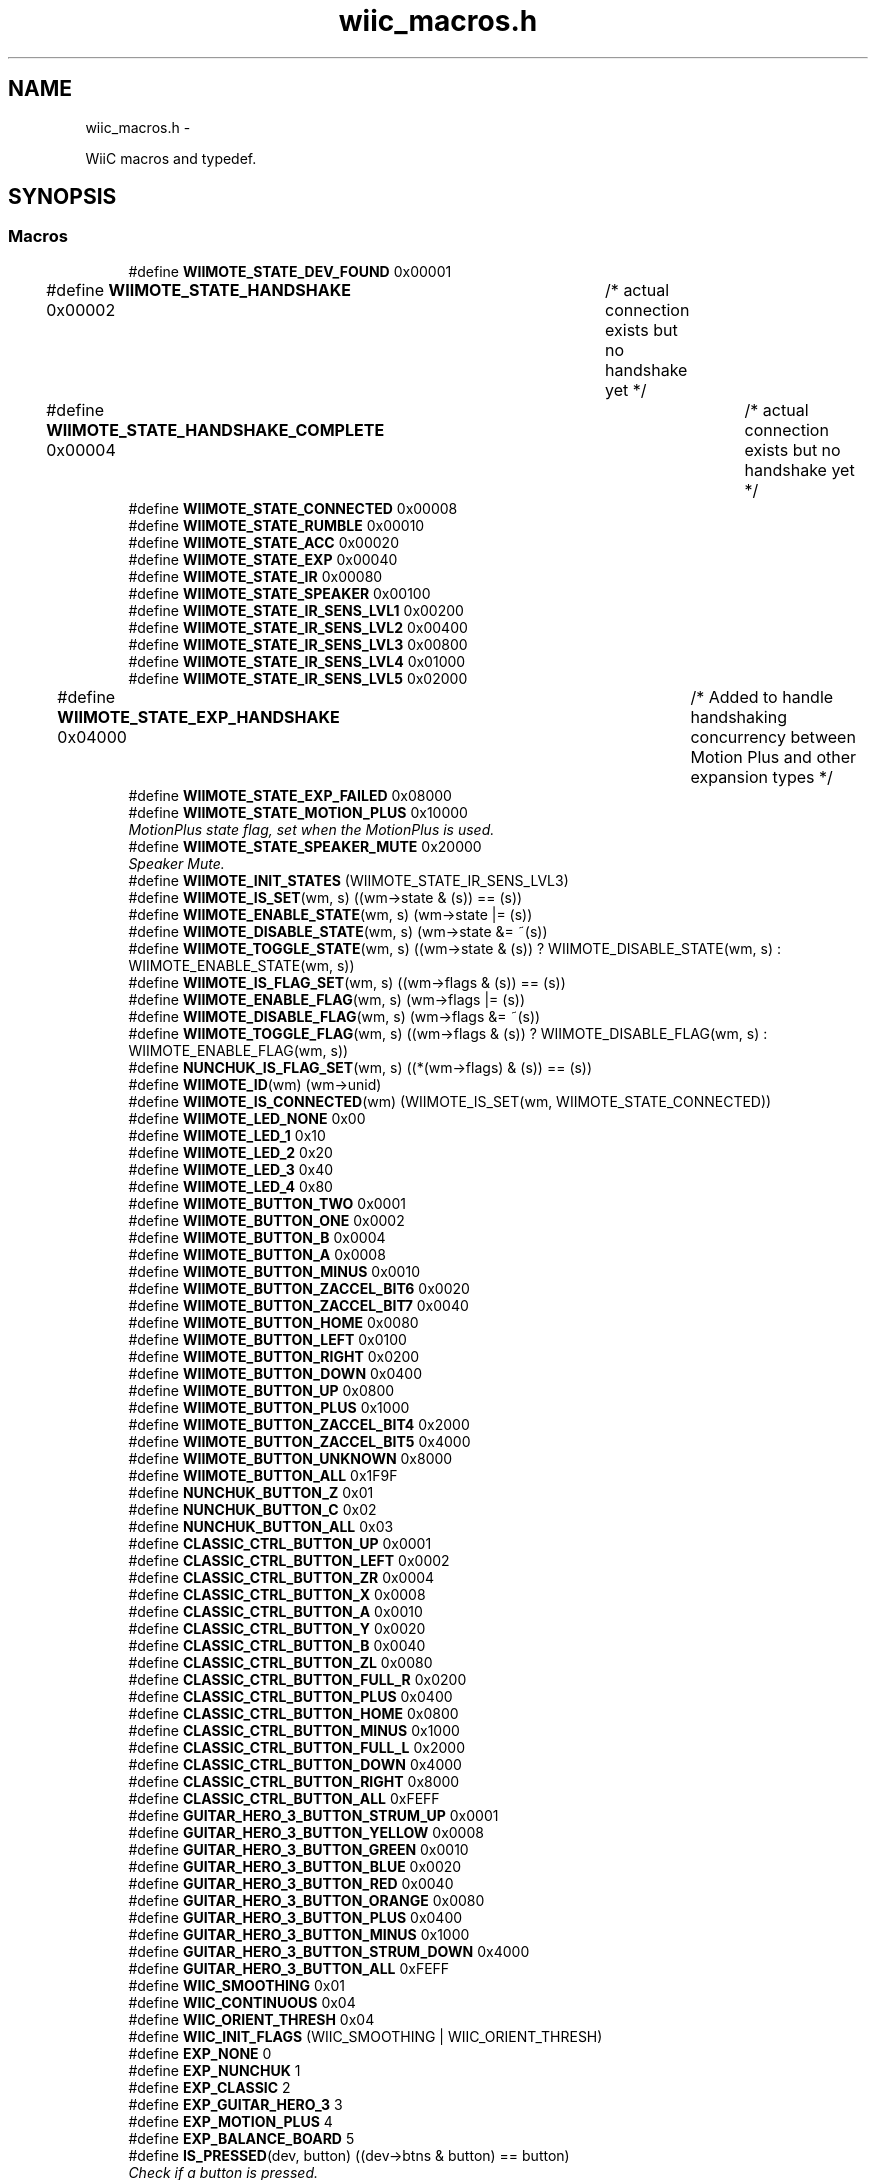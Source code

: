 .TH "wiic_macros.h" 3 "Sun Dec 9 2012" "Version 9001" "OpenGL Flythrough" \" -*- nroff -*-
.ad l
.nh
.SH NAME
wiic_macros.h \- 
.PP
WiiC macros and typedef\&.  

.SH SYNOPSIS
.br
.PP
.SS "Macros"

.in +1c
.ti -1c
.RI "#define \fBWIIMOTE_STATE_DEV_FOUND\fP   0x00001"
.br
.ti -1c
.RI "#define \fBWIIMOTE_STATE_HANDSHAKE\fP   0x00002	/* actual connection exists but no handshake yet */"
.br
.ti -1c
.RI "#define \fBWIIMOTE_STATE_HANDSHAKE_COMPLETE\fP   0x00004	/* actual connection exists but no handshake yet */"
.br
.ti -1c
.RI "#define \fBWIIMOTE_STATE_CONNECTED\fP   0x00008"
.br
.ti -1c
.RI "#define \fBWIIMOTE_STATE_RUMBLE\fP   0x00010"
.br
.ti -1c
.RI "#define \fBWIIMOTE_STATE_ACC\fP   0x00020"
.br
.ti -1c
.RI "#define \fBWIIMOTE_STATE_EXP\fP   0x00040"
.br
.ti -1c
.RI "#define \fBWIIMOTE_STATE_IR\fP   0x00080"
.br
.ti -1c
.RI "#define \fBWIIMOTE_STATE_SPEAKER\fP   0x00100"
.br
.ti -1c
.RI "#define \fBWIIMOTE_STATE_IR_SENS_LVL1\fP   0x00200"
.br
.ti -1c
.RI "#define \fBWIIMOTE_STATE_IR_SENS_LVL2\fP   0x00400"
.br
.ti -1c
.RI "#define \fBWIIMOTE_STATE_IR_SENS_LVL3\fP   0x00800"
.br
.ti -1c
.RI "#define \fBWIIMOTE_STATE_IR_SENS_LVL4\fP   0x01000"
.br
.ti -1c
.RI "#define \fBWIIMOTE_STATE_IR_SENS_LVL5\fP   0x02000"
.br
.ti -1c
.RI "#define \fBWIIMOTE_STATE_EXP_HANDSHAKE\fP   0x04000	/* Added to handle handshaking concurrency between Motion Plus and other expansion types */"
.br
.ti -1c
.RI "#define \fBWIIMOTE_STATE_EXP_FAILED\fP   0x08000"
.br
.ti -1c
.RI "#define \fBWIIMOTE_STATE_MOTION_PLUS\fP   0x10000"
.br
.RI "\fIMotionPlus state flag, set when the MotionPlus is used\&. \fP"
.ti -1c
.RI "#define \fBWIIMOTE_STATE_SPEAKER_MUTE\fP   0x20000"
.br
.RI "\fISpeaker Mute\&. \fP"
.ti -1c
.RI "#define \fBWIIMOTE_INIT_STATES\fP   (WIIMOTE_STATE_IR_SENS_LVL3)"
.br
.ti -1c
.RI "#define \fBWIIMOTE_IS_SET\fP(wm, s)   ((wm->state & (s)) == (s))"
.br
.ti -1c
.RI "#define \fBWIIMOTE_ENABLE_STATE\fP(wm, s)   (wm->state |= (s))"
.br
.ti -1c
.RI "#define \fBWIIMOTE_DISABLE_STATE\fP(wm, s)   (wm->state &= ~(s))"
.br
.ti -1c
.RI "#define \fBWIIMOTE_TOGGLE_STATE\fP(wm, s)   ((wm->state & (s)) ? WIIMOTE_DISABLE_STATE(wm, s) : WIIMOTE_ENABLE_STATE(wm, s))"
.br
.ti -1c
.RI "#define \fBWIIMOTE_IS_FLAG_SET\fP(wm, s)   ((wm->flags & (s)) == (s))"
.br
.ti -1c
.RI "#define \fBWIIMOTE_ENABLE_FLAG\fP(wm, s)   (wm->flags |= (s))"
.br
.ti -1c
.RI "#define \fBWIIMOTE_DISABLE_FLAG\fP(wm, s)   (wm->flags &= ~(s))"
.br
.ti -1c
.RI "#define \fBWIIMOTE_TOGGLE_FLAG\fP(wm, s)   ((wm->flags & (s)) ? WIIMOTE_DISABLE_FLAG(wm, s) : WIIMOTE_ENABLE_FLAG(wm, s))"
.br
.ti -1c
.RI "#define \fBNUNCHUK_IS_FLAG_SET\fP(wm, s)   ((*(wm->flags) & (s)) == (s))"
.br
.ti -1c
.RI "#define \fBWIIMOTE_ID\fP(wm)   (wm->unid)"
.br
.ti -1c
.RI "#define \fBWIIMOTE_IS_CONNECTED\fP(wm)   (WIIMOTE_IS_SET(wm, WIIMOTE_STATE_CONNECTED))"
.br
.ti -1c
.RI "#define \fBWIIMOTE_LED_NONE\fP   0x00"
.br
.ti -1c
.RI "#define \fBWIIMOTE_LED_1\fP   0x10"
.br
.ti -1c
.RI "#define \fBWIIMOTE_LED_2\fP   0x20"
.br
.ti -1c
.RI "#define \fBWIIMOTE_LED_3\fP   0x40"
.br
.ti -1c
.RI "#define \fBWIIMOTE_LED_4\fP   0x80"
.br
.ti -1c
.RI "#define \fBWIIMOTE_BUTTON_TWO\fP   0x0001"
.br
.ti -1c
.RI "#define \fBWIIMOTE_BUTTON_ONE\fP   0x0002"
.br
.ti -1c
.RI "#define \fBWIIMOTE_BUTTON_B\fP   0x0004"
.br
.ti -1c
.RI "#define \fBWIIMOTE_BUTTON_A\fP   0x0008"
.br
.ti -1c
.RI "#define \fBWIIMOTE_BUTTON_MINUS\fP   0x0010"
.br
.ti -1c
.RI "#define \fBWIIMOTE_BUTTON_ZACCEL_BIT6\fP   0x0020"
.br
.ti -1c
.RI "#define \fBWIIMOTE_BUTTON_ZACCEL_BIT7\fP   0x0040"
.br
.ti -1c
.RI "#define \fBWIIMOTE_BUTTON_HOME\fP   0x0080"
.br
.ti -1c
.RI "#define \fBWIIMOTE_BUTTON_LEFT\fP   0x0100"
.br
.ti -1c
.RI "#define \fBWIIMOTE_BUTTON_RIGHT\fP   0x0200"
.br
.ti -1c
.RI "#define \fBWIIMOTE_BUTTON_DOWN\fP   0x0400"
.br
.ti -1c
.RI "#define \fBWIIMOTE_BUTTON_UP\fP   0x0800"
.br
.ti -1c
.RI "#define \fBWIIMOTE_BUTTON_PLUS\fP   0x1000"
.br
.ti -1c
.RI "#define \fBWIIMOTE_BUTTON_ZACCEL_BIT4\fP   0x2000"
.br
.ti -1c
.RI "#define \fBWIIMOTE_BUTTON_ZACCEL_BIT5\fP   0x4000"
.br
.ti -1c
.RI "#define \fBWIIMOTE_BUTTON_UNKNOWN\fP   0x8000"
.br
.ti -1c
.RI "#define \fBWIIMOTE_BUTTON_ALL\fP   0x1F9F"
.br
.ti -1c
.RI "#define \fBNUNCHUK_BUTTON_Z\fP   0x01"
.br
.ti -1c
.RI "#define \fBNUNCHUK_BUTTON_C\fP   0x02"
.br
.ti -1c
.RI "#define \fBNUNCHUK_BUTTON_ALL\fP   0x03"
.br
.ti -1c
.RI "#define \fBCLASSIC_CTRL_BUTTON_UP\fP   0x0001"
.br
.ti -1c
.RI "#define \fBCLASSIC_CTRL_BUTTON_LEFT\fP   0x0002"
.br
.ti -1c
.RI "#define \fBCLASSIC_CTRL_BUTTON_ZR\fP   0x0004"
.br
.ti -1c
.RI "#define \fBCLASSIC_CTRL_BUTTON_X\fP   0x0008"
.br
.ti -1c
.RI "#define \fBCLASSIC_CTRL_BUTTON_A\fP   0x0010"
.br
.ti -1c
.RI "#define \fBCLASSIC_CTRL_BUTTON_Y\fP   0x0020"
.br
.ti -1c
.RI "#define \fBCLASSIC_CTRL_BUTTON_B\fP   0x0040"
.br
.ti -1c
.RI "#define \fBCLASSIC_CTRL_BUTTON_ZL\fP   0x0080"
.br
.ti -1c
.RI "#define \fBCLASSIC_CTRL_BUTTON_FULL_R\fP   0x0200"
.br
.ti -1c
.RI "#define \fBCLASSIC_CTRL_BUTTON_PLUS\fP   0x0400"
.br
.ti -1c
.RI "#define \fBCLASSIC_CTRL_BUTTON_HOME\fP   0x0800"
.br
.ti -1c
.RI "#define \fBCLASSIC_CTRL_BUTTON_MINUS\fP   0x1000"
.br
.ti -1c
.RI "#define \fBCLASSIC_CTRL_BUTTON_FULL_L\fP   0x2000"
.br
.ti -1c
.RI "#define \fBCLASSIC_CTRL_BUTTON_DOWN\fP   0x4000"
.br
.ti -1c
.RI "#define \fBCLASSIC_CTRL_BUTTON_RIGHT\fP   0x8000"
.br
.ti -1c
.RI "#define \fBCLASSIC_CTRL_BUTTON_ALL\fP   0xFEFF"
.br
.ti -1c
.RI "#define \fBGUITAR_HERO_3_BUTTON_STRUM_UP\fP   0x0001"
.br
.ti -1c
.RI "#define \fBGUITAR_HERO_3_BUTTON_YELLOW\fP   0x0008"
.br
.ti -1c
.RI "#define \fBGUITAR_HERO_3_BUTTON_GREEN\fP   0x0010"
.br
.ti -1c
.RI "#define \fBGUITAR_HERO_3_BUTTON_BLUE\fP   0x0020"
.br
.ti -1c
.RI "#define \fBGUITAR_HERO_3_BUTTON_RED\fP   0x0040"
.br
.ti -1c
.RI "#define \fBGUITAR_HERO_3_BUTTON_ORANGE\fP   0x0080"
.br
.ti -1c
.RI "#define \fBGUITAR_HERO_3_BUTTON_PLUS\fP   0x0400"
.br
.ti -1c
.RI "#define \fBGUITAR_HERO_3_BUTTON_MINUS\fP   0x1000"
.br
.ti -1c
.RI "#define \fBGUITAR_HERO_3_BUTTON_STRUM_DOWN\fP   0x4000"
.br
.ti -1c
.RI "#define \fBGUITAR_HERO_3_BUTTON_ALL\fP   0xFEFF"
.br
.ti -1c
.RI "#define \fBWIIC_SMOOTHING\fP   0x01"
.br
.ti -1c
.RI "#define \fBWIIC_CONTINUOUS\fP   0x04"
.br
.ti -1c
.RI "#define \fBWIIC_ORIENT_THRESH\fP   0x04"
.br
.ti -1c
.RI "#define \fBWIIC_INIT_FLAGS\fP   (WIIC_SMOOTHING | WIIC_ORIENT_THRESH)"
.br
.ti -1c
.RI "#define \fBEXP_NONE\fP   0"
.br
.ti -1c
.RI "#define \fBEXP_NUNCHUK\fP   1"
.br
.ti -1c
.RI "#define \fBEXP_CLASSIC\fP   2"
.br
.ti -1c
.RI "#define \fBEXP_GUITAR_HERO_3\fP   3"
.br
.ti -1c
.RI "#define \fBEXP_MOTION_PLUS\fP   4"
.br
.ti -1c
.RI "#define \fBEXP_BALANCE_BOARD\fP   5"
.br
.ti -1c
.RI "#define \fBIS_PRESSED\fP(dev, button)   ((dev->btns & button) == button)"
.br
.RI "\fICheck if a button is pressed\&. \fP"
.ti -1c
.RI "#define \fBIS_HELD\fP(dev, button)   ((dev->btns_held & button) == button)"
.br
.RI "\fICheck if a button is being held\&. \fP"
.ti -1c
.RI "#define \fBIS_RELEASED\fP(dev, button)   ((dev->btns_released & button) == button)"
.br
.RI "\fICheck if a button is released on this event\&. \fP"
.ti -1c
.RI "#define \fBIS_JUST_PRESSED\fP(dev, button)   (\fBIS_PRESSED\fP(dev, button) && !\fBIS_HELD\fP(dev, button))"
.br
.RI "\fICheck if a button has just been pressed this event\&. \fP"
.ti -1c
.RI "#define \fBWIIC_GET_IR_SENSITIVITY\fP(wm, lvl)"
.br
.RI "\fIReturn the IR sensitivity level\&. \fP"
.ti -1c
.RI "#define \fBWIIC_USING_ACC\fP(wm)   ((wm->state & WIIMOTE_STATE_ACC) == WIIMOTE_STATE_ACC)"
.br
.ti -1c
.RI "#define \fBWIIC_USING_EXP\fP(wm)   ((wm->state & WIIMOTE_STATE_EXP) == WIIMOTE_STATE_EXP)"
.br
.ti -1c
.RI "#define \fBWIIC_USING_IR\fP(wm)   ((wm->state & WIIMOTE_STATE_IR) == WIIMOTE_STATE_IR)"
.br
.ti -1c
.RI "#define \fBWIIC_USING_SPEAKER\fP(wm)   ((wm->state & WIIMOTE_STATE_SPEAKER) == WIIMOTE_STATE_SPEAKER)"
.br
.ti -1c
.RI "#define \fBWIIC_SPEAKER_MUTED\fP(wm)   ((wm->state & \fBWIIMOTE_STATE_SPEAKER_MUTE\fP) == \fBWIIMOTE_STATE_SPEAKER_MUTE\fP)"
.br
.ti -1c
.RI "#define \fBWIIC_USING_MOTION_PLUS\fP(wm)   ((wm->state & \fBWIIMOTE_STATE_MOTION_PLUS\fP) == \fBWIIMOTE_STATE_MOTION_PLUS\fP)"
.br
.ti -1c
.RI "#define \fBWIIC_IS_LED_SET\fP(wm, num)   ((wm->leds & WIIMOTE_LED_##num) == WIIMOTE_LED_##num)"
.br
.in -1c
.SS "Typedefs"

.in +1c
.ti -1c
.RI "typedef unsigned char \fBbyte\fP"
.br
.RI "\fITYPEDEFS\&. \fP"
.ti -1c
.RI "typedef char \fBsbyte\fP"
.br
.ti -1c
.RI "typedef void(* \fBwiic_read_cb\fP )(struct \fBwiimote_t\fP *wm, \fBbyte\fP *data, unsigned short len)"
.br
.ti -1c
.RI "typedef enum \fBaspect_t\fP \fBaspect_t\fP"
.br
.in -1c
.SS "Enumerations"

.in +1c
.ti -1c
.RI "enum \fBaspect_t\fP { \fBWIIC_ASPECT_4_3\fP, \fBWIIC_ASPECT_16_9\fP }"
.br
.RI "\fI\fBScreen\fP aspect ratio\&. \fP"
.in -1c
.SH "Detailed Description"
.PP 
WiiC macros and typedef\&. 

Contains all the macros to manage the state of the Wiimote, its component, and other devices, as well as some useful typedef\&. This header is included in \fBwiic\&.h\fP\&. 
.PP
Definition in file \fBwiic_macros\&.h\fP\&.
.SH "Macro Definition Documentation"
.PP 
.SS "#define IS_HELD(dev, button)   ((dev->btns_held & button) == button)"

.PP
Check if a button is being held\&. \fBParameters:\fP
.RS 4
\fIdev\fP Pointer to a \fBwiimote_t\fP or expansion structure\&. 
.br
\fIbutton\fP The button you are interested in\&. 
.RE
.PP
\fBReturns:\fP
.RS 4
1 if the button is held, 0 if not\&. 
.RE
.PP

.PP
Definition at line 171 of file wiic_macros\&.h\&.
.SS "#define IS_JUST_PRESSED(dev, button)   (\fBIS_PRESSED\fP(dev, button) && !\fBIS_HELD\fP(dev, button))"

.PP
Check if a button has just been pressed this event\&. \fBParameters:\fP
.RS 4
\fIdev\fP Pointer to a \fBwiimote_t\fP or expansion structure\&. 
.br
\fIbutton\fP The button you are interested in\&. 
.RE
.PP
\fBReturns:\fP
.RS 4
1 if the button is pressed, 0 if not\&. 
.RE
.PP

.PP
Definition at line 190 of file wiic_macros\&.h\&.
.SS "#define IS_PRESSED(dev, button)   ((dev->btns & button) == button)"

.PP
Check if a button is pressed\&. \fBParameters:\fP
.RS 4
\fIdev\fP Pointer to a \fBwiimote_t\fP or expansion structure\&. 
.br
\fIbutton\fP The button you are interested in\&. 
.RE
.PP
\fBReturns:\fP
.RS 4
1 if the button is pressed, 0 if not\&. 
.RE
.PP

.PP
Definition at line 163 of file wiic_macros\&.h\&.
.SS "#define IS_RELEASED(dev, button)   ((dev->btns_released & button) == button)"

.PP
Check if a button is released on this event\&. .PP
.nf
                \n\n
    This does not mean the button is not pressed, it means      \n
    this button was just now released.
.fi
.PP
 
.PP
\fBParameters:\fP
.RS 4
\fIdev\fP Pointer to a \fBwiimote_t\fP or expansion structure\&. 
.br
\fIbutton\fP The button you are interested in\&. 
.RE
.PP
\fBReturns:\fP
.RS 4
1 if the button is released, 0 if not\&. 
.RE
.PP

.PP
Definition at line 182 of file wiic_macros\&.h\&.
.SS "#define WIIC_GET_IR_SENSITIVITY(wm, lvl)"
\fBValue:\fP
.PP
.nf
do {                                                     \
                if ((wm->state & WIIMOTE_STATE_IR_SENS_LVL1) == WIIMOTE_STATE_IR_SENS_LVL1)         *lvl = 1;   \
                else if ((wm->state & WIIMOTE_STATE_IR_SENS_LVL2) == WIIMOTE_STATE_IR_SENS_LVL2)    *lvl = 2;   \
                else if ((wm->state & WIIMOTE_STATE_IR_SENS_LVL3) == WIIMOTE_STATE_IR_SENS_LVL3)    *lvl = 3;   \
                else if ((wm->state & WIIMOTE_STATE_IR_SENS_LVL4) == WIIMOTE_STATE_IR_SENS_LVL4)    *lvl = 4;   \
                else if ((wm->state & WIIMOTE_STATE_IR_SENS_LVL5) == WIIMOTE_STATE_IR_SENS_LVL5)    *lvl = 5;   \
                else                                    *lvl = 0;       \
            } while (0)
.fi
.PP
Return the IR sensitivity level\&. \fBParameters:\fP
.RS 4
\fIwm\fP Pointer to a \fBwiimote_t\fP structure\&. 
.br
\fIlvl\fP [out] Pointer to an int that will hold the level setting\&. If no level is set 'lvl' will be set to 0\&. 
.RE
.PP

.PP
Definition at line 198 of file wiic_macros\&.h\&.
.SH "Author"
.PP 
Generated automatically by Doxygen for OpenGL Flythrough from the source code\&.

